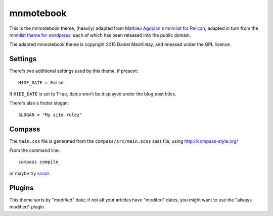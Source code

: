 mnmotebook
###########

This is the mnmotebook theme, (heavily)
adapted from `Mathieu Agopian's mnmlist  for Pelican <http://mathieu.agopian.info/mnmlist/theme.html>`_,
adapted in turn from the `mnmlist theme for wordpress <http://mnmlist.com/theme>`_,
each of which has been released into the public domain.

The adapted mnmotebook theme is copyright 2015 Daniel MacKinlay,
and released under the GPL licence.

Settings
~~~~~~~~

There's two additional settings used by this theme, if present:

::

    HIDE_DATE = False

If ``HIDE_DATE`` is set to ``True``, dates won't be displayed under the blog post titles.

There's also a footer slogan::

    SLOGAN = "My site rulez"
    

Compass
~~~~~~~

The ``main.css`` file is generated from the ``compass/src/main.scss`` sass file, using http://compass-style.org/

From the command line::

    compass compile

or maybe try `scout <https://mhs.github.io/scout-app/>`_.

Plugins
~~~~~~~~~~~~~~

This theme sorts by "modified" date; if not all your articles have "modifed" dates, you might want to use the "always modified" plugin.

